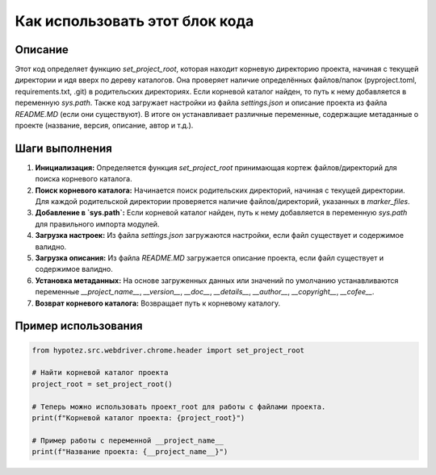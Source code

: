 Как использовать этот блок кода
=========================================================================================

Описание
-------------------------
Этот код определяет функцию `set_project_root`, которая находит корневую директорию проекта, начиная с текущей директории и идя вверх по дереву каталогов.  Она проверяет наличие определённых файлов/папок (pyproject.toml, requirements.txt, .git) в родительских директориях. Если корневой каталог найден, то путь к нему добавляется в переменную `sys.path`.  Также код загружает настройки из файла `settings.json` и описание проекта из файла `README.MD` (если они существуют). В итоге он устанавливает различные переменные, содержащие метаданные о проекте (название, версия, описание, автор и т.д.).

Шаги выполнения
-------------------------
1. **Инициализация:** Определяется функция `set_project_root` принимающая кортеж файлов/директорий для поиска корневого каталога.
2. **Поиск корневого каталога:** Начинается поиск родительских директорий, начиная с текущей директории.  Для каждой родительской директории проверяется наличие файлов/директорий, указанных в `marker_files`.
3. **Добавление в `sys.path`:** Если корневой каталог найден, путь к нему добавляется в переменную `sys.path` для правильного импорта модулей.
4. **Загрузка настроек:** Из файла `settings.json` загружаются настройки, если файл существует и содержимое валидно.
5. **Загрузка описания:**  Из файла `README.MD` загружается описание проекта, если файл существует и содержимое валидно.
6. **Установка метаданных:** На основе загруженных данных или значений по умолчанию устанавливаются переменные `__project_name__`, `__version__`, `__doc__`, `__details__`, `__author__`, `__copyright__`, `__cofee__`.
7. **Возврат корневого каталога:** Возвращает путь к корневому каталогу.

Пример использования
-------------------------
.. code-block:: python

    from hypotez.src.webdriver.chrome.header import set_project_root

    # Найти корневой каталог проекта
    project_root = set_project_root()

    # Теперь можно использовать проект_root для работы с файлами проекта.
    print(f"Корневой каталог проекта: {project_root}")

    # Пример работы с переменной __project_name__
    print(f"Название проекта: {__project_name__}")